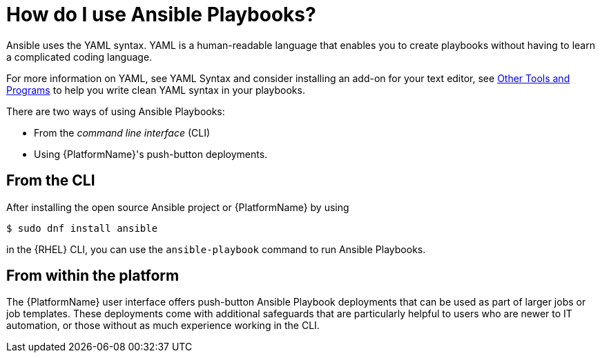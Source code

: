 [id="ref-how-to-use-ansible-playbooks"]

= How do I use Ansible Playbooks?

Ansible uses the YAML syntax. 
YAML is a human-readable language that enables you to create playbooks without having to learn a complicated coding language.

For more information on YAML, see YAML Syntax and consider installing an add-on for your text editor, see link:https://docs.ansible.com/ansible/latest/community/other_tools_and_programs.html#other-tools-and-programs[Other Tools and Programs] to help you write clean YAML syntax in your playbooks.

There are two ways of using Ansible Playbooks: 

* From the _command line interface_ (CLI) 
* Using {PlatformName}'s push-button deployments.

== From the CLI
After installing the open source Ansible project or {PlatformName} by using

----
$ sudo dnf install ansible
----
in the {RHEL} CLI, you can use the `ansible-playbook` command to run Ansible Playbooks.

== From within the platform
The {PlatformName} user interface offers push-button Ansible Playbook deployments that can be used as part of larger jobs or job templates. 
These deployments come with additional safeguards that are particularly helpful to users who are newer to IT automation, or those without as much experience working in the CLI.
